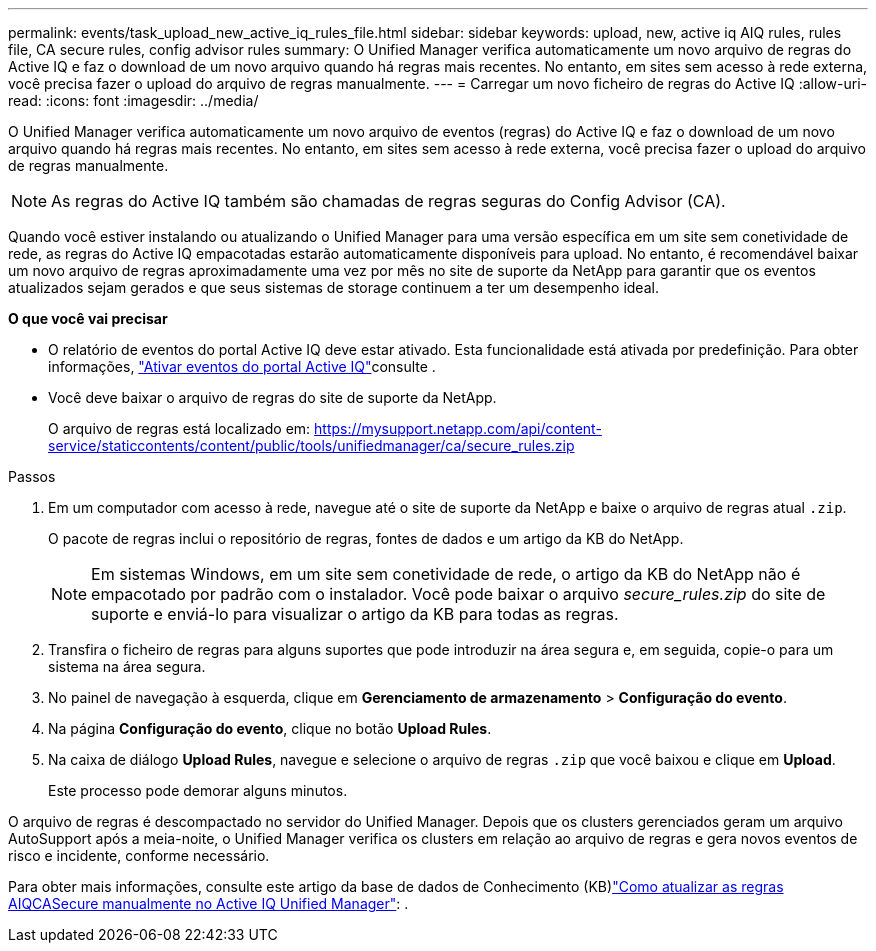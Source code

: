 ---
permalink: events/task_upload_new_active_iq_rules_file.html 
sidebar: sidebar 
keywords: upload, new, active iq AIQ rules, rules file, CA secure rules, config advisor rules 
summary: O Unified Manager verifica automaticamente um novo arquivo de regras do Active IQ e faz o download de um novo arquivo quando há regras mais recentes. No entanto, em sites sem acesso à rede externa, você precisa fazer o upload do arquivo de regras manualmente. 
---
= Carregar um novo ficheiro de regras do Active IQ
:allow-uri-read: 
:icons: font
:imagesdir: ../media/


[role="lead"]
O Unified Manager verifica automaticamente um novo arquivo de eventos (regras) do Active IQ e faz o download de um novo arquivo quando há regras mais recentes. No entanto, em sites sem acesso à rede externa, você precisa fazer o upload do arquivo de regras manualmente.


NOTE: As regras do Active IQ também são chamadas de regras seguras do Config Advisor (CA).

Quando você estiver instalando ou atualizando o Unified Manager para uma versão específica em um site sem conetividade de rede, as regras do Active IQ empacotadas estarão automaticamente disponíveis para upload. No entanto, é recomendável baixar um novo arquivo de regras aproximadamente uma vez por mês no site de suporte da NetApp para garantir que os eventos atualizados sejam gerados e que seus sistemas de storage continuem a ter um desempenho ideal.

*O que você vai precisar*

* O relatório de eventos do portal Active IQ deve estar ativado. Esta funcionalidade está ativada por predefinição. Para obter informações, link:../config/concept_active_iq_platform_events.html["Ativar eventos do portal Active IQ"]consulte .
* Você deve baixar o arquivo de regras do site de suporte da NetApp.
+
O arquivo de regras está localizado em: https://mysupport.netapp.com/api/content-service/staticcontents/content/public/tools/unifiedmanager/ca/secure_rules.zip[]



.Passos
. Em um computador com acesso à rede, navegue até o site de suporte da NetApp e baixe o arquivo de regras atual `.zip`.
+
O pacote de regras inclui o repositório de regras, fontes de dados e um artigo da KB do NetApp.

+

NOTE: Em sistemas Windows, em um site sem conetividade de rede, o artigo da KB do NetApp não é empacotado por padrão com o instalador. Você pode baixar o arquivo _secure_rules.zip_ do site de suporte e enviá-lo para visualizar o artigo da KB para todas as regras.

. Transfira o ficheiro de regras para alguns suportes que pode introduzir na área segura e, em seguida, copie-o para um sistema na área segura.
. No painel de navegação à esquerda, clique em *Gerenciamento de armazenamento* > *Configuração do evento*.
. Na página *Configuração do evento*, clique no botão *Upload Rules*.
. Na caixa de diálogo *Upload Rules*, navegue e selecione o arquivo de regras `.zip` que você baixou e clique em *Upload*.
+
Este processo pode demorar alguns minutos.



O arquivo de regras é descompactado no servidor do Unified Manager. Depois que os clusters gerenciados geram um arquivo AutoSupport após a meia-noite, o Unified Manager verifica os clusters em relação ao arquivo de regras e gera novos eventos de risco e incidente, conforme necessário.

Para obter mais informações, consulte este artigo da base de dados de Conhecimento (KB)link:https://kb.netapp.com/Advice_and_Troubleshooting/Data_Infrastructure_Management/Active_IQ_Unified_Manager/How_to_update_AIQCASecure_rules_manually_in_Active_IQ_Unified_Manager["Como atualizar as regras AIQCASecure manualmente no Active IQ Unified Manager"^]: .
